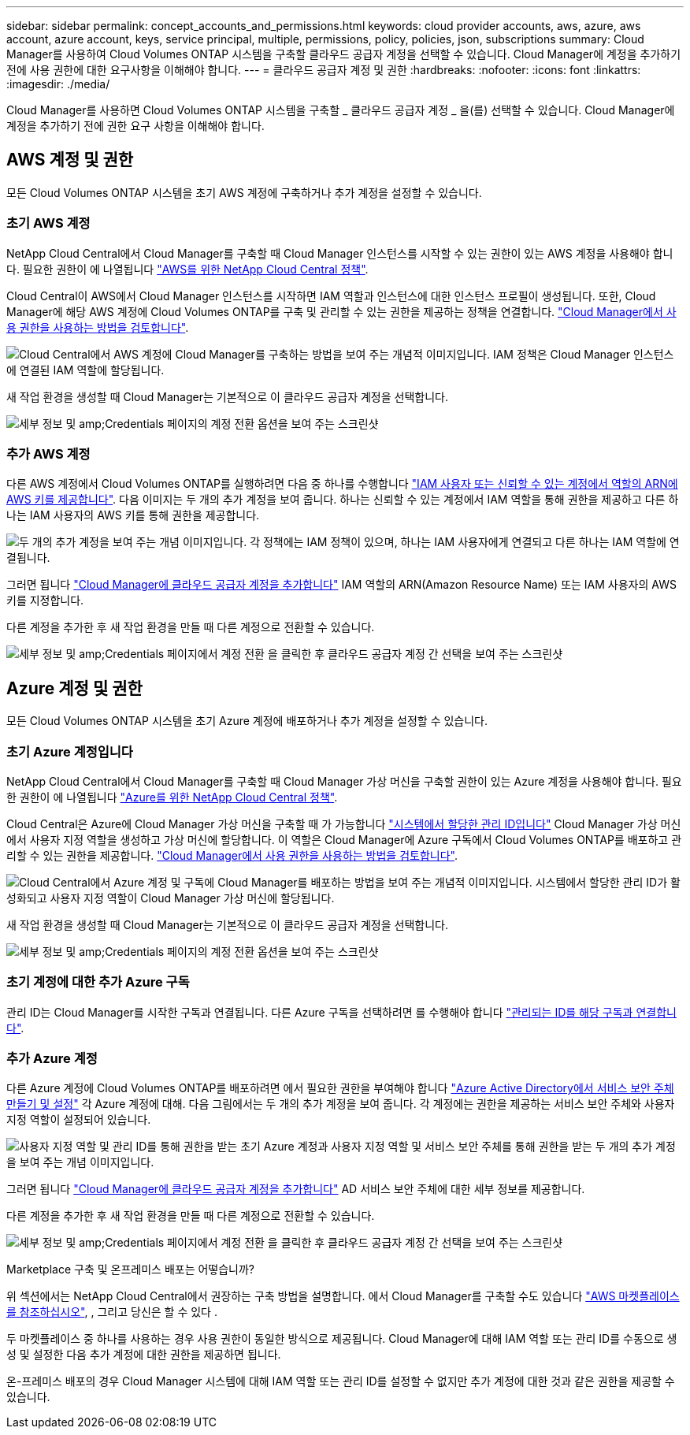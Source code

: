 ---
sidebar: sidebar 
permalink: concept_accounts_and_permissions.html 
keywords: cloud provider accounts, aws, azure, aws account, azure account, keys, service principal, multiple, permissions, policy, policies, json, subscriptions 
summary: Cloud Manager를 사용하여 Cloud Volumes ONTAP 시스템을 구축할 클라우드 공급자 계정을 선택할 수 있습니다. Cloud Manager에 계정을 추가하기 전에 사용 권한에 대한 요구사항을 이해해야 합니다. 
---
= 클라우드 공급자 계정 및 권한
:hardbreaks:
:nofooter: 
:icons: font
:linkattrs: 
:imagesdir: ./media/


[role="lead"]
Cloud Manager를 사용하면 Cloud Volumes ONTAP 시스템을 구축할 _ 클라우드 공급자 계정 _ 을(를) 선택할 수 있습니다. Cloud Manager에 계정을 추가하기 전에 권한 요구 사항을 이해해야 합니다.



== AWS 계정 및 권한

모든 Cloud Volumes ONTAP 시스템을 초기 AWS 계정에 구축하거나 추가 계정을 설정할 수 있습니다.



=== 초기 AWS 계정

NetApp Cloud Central에서 Cloud Manager를 구축할 때 Cloud Manager 인스턴스를 시작할 수 있는 권한이 있는 AWS 계정을 사용해야 합니다. 필요한 권한이 에 나열됩니다 https://mysupport.netapp.com/cloudontap/iampolicies["AWS를 위한 NetApp Cloud Central 정책"^].

Cloud Central이 AWS에서 Cloud Manager 인스턴스를 시작하면 IAM 역할과 인스턴스에 대한 인스턴스 프로필이 생성됩니다. 또한, Cloud Manager에 해당 AWS 계정에 Cloud Volumes ONTAP를 구축 및 관리할 수 있는 권한을 제공하는 정책을 연결합니다. link:reference_permissions.html#what-cloud-manager-does-with-aws-permissions["Cloud Manager에서 사용 권한을 사용하는 방법을 검토합니다"].

image:diagram_permissions_initial_aws.png["Cloud Central에서 AWS 계정에 Cloud Manager를 구축하는 방법을 보여 주는 개념적 이미지입니다. IAM 정책은 Cloud Manager 인스턴스에 연결된 IAM 역할에 할당됩니다."]

새 작업 환경을 생성할 때 Cloud Manager는 기본적으로 이 클라우드 공급자 계정을 선택합니다.

image:screenshot_accounts_select_aws.gif["세부 정보 및 amp;Credentials 페이지의 계정 전환 옵션을 보여 주는 스크린샷"]



=== 추가 AWS 계정

다른 AWS 계정에서 Cloud Volumes ONTAP를 실행하려면 다음 중 하나를 수행합니다 link:task_adding_cloud_accounts.html#setting-up-and-adding-aws-accounts-to-cloud-manager["IAM 사용자 또는 신뢰할 수 있는 계정에서 역할의 ARN에 AWS 키를 제공합니다"]. 다음 이미지는 두 개의 추가 계정을 보여 줍니다. 하나는 신뢰할 수 있는 계정에서 IAM 역할을 통해 권한을 제공하고 다른 하나는 IAM 사용자의 AWS 키를 통해 권한을 제공합니다.

image:diagram_permissions_multiple_aws.png["두 개의 추가 계정을 보여 주는 개념 이미지입니다. 각 정책에는 IAM 정책이 있으며, 하나는 IAM 사용자에게 연결되고 다른 하나는 IAM 역할에 연결됩니다."]

그러면 됩니다 link:task_adding_cloud_accounts.html#adding-aws-accounts-to-cloud-manager["Cloud Manager에 클라우드 공급자 계정을 추가합니다"] IAM 역할의 ARN(Amazon Resource Name) 또는 IAM 사용자의 AWS 키를 지정합니다.

다른 계정을 추가한 후 새 작업 환경을 만들 때 다른 계정으로 전환할 수 있습니다.

image:screenshot_accounts_switch_aws.gif["세부 정보 및 amp;Credentials 페이지에서 계정 전환 을 클릭한 후 클라우드 공급자 계정 간 선택을 보여 주는 스크린샷"]



== Azure 계정 및 권한

모든 Cloud Volumes ONTAP 시스템을 초기 Azure 계정에 배포하거나 추가 계정을 설정할 수 있습니다.



=== 초기 Azure 계정입니다

NetApp Cloud Central에서 Cloud Manager를 구축할 때 Cloud Manager 가상 머신을 구축할 권한이 있는 Azure 계정을 사용해야 합니다. 필요한 권한이 에 나열됩니다 https://mysupport.netapp.com/cloudontap/iampolicies["Azure를 위한 NetApp Cloud Central 정책"^].

Cloud Central은 Azure에 Cloud Manager 가상 머신을 구축할 때 가 가능합니다 https://docs.microsoft.com/en-us/azure/active-directory/managed-identities-azure-resources/overview["시스템에서 할당한 관리 ID입니다"^] Cloud Manager 가상 머신에서 사용자 지정 역할을 생성하고 가상 머신에 할당합니다. 이 역할은 Cloud Manager에 Azure 구독에서 Cloud Volumes ONTAP를 배포하고 관리할 수 있는 권한을 제공합니다. link:reference_permissions.html#what-cloud-manager-does-with-azure-permissions["Cloud Manager에서 사용 권한을 사용하는 방법을 검토합니다"].

image:diagram_permissions_initial_azure.png["Cloud Central에서 Azure 계정 및 구독에 Cloud Manager를 배포하는 방법을 보여 주는 개념적 이미지입니다. 시스템에서 할당한 관리 ID가 활성화되고 사용자 지정 역할이 Cloud Manager 가상 머신에 할당됩니다."]

새 작업 환경을 생성할 때 Cloud Manager는 기본적으로 이 클라우드 공급자 계정을 선택합니다.

image:screenshot_accounts_select_azure.gif["세부 정보 및 amp;Credentials 페이지의 계정 전환 옵션을 보여 주는 스크린샷"]



=== 초기 계정에 대한 추가 Azure 구독

관리 ID는 Cloud Manager를 시작한 구독과 연결됩니다. 다른 Azure 구독을 선택하려면 를 수행해야 합니다 link:task_adding_cloud_accounts.html#associating-additional-azure-subscriptions-with-a-managed-identity["관리되는 ID를 해당 구독과 연결합니다"].



=== 추가 Azure 계정

다른 Azure 계정에 Cloud Volumes ONTAP를 배포하려면 에서 필요한 권한을 부여해야 합니다 link:task_adding_cloud_accounts.html#setting-up-and-adding-azure-accounts-to-cloud-manager["Azure Active Directory에서 서비스 보안 주체 만들기 및 설정"] 각 Azure 계정에 대해. 다음 그림에서는 두 개의 추가 계정을 보여 줍니다. 각 계정에는 권한을 제공하는 서비스 보안 주체와 사용자 지정 역할이 설정되어 있습니다.

image:diagram_permissions_multiple_azure.png["사용자 지정 역할 및 관리 ID를 통해 권한을 받는 초기 Azure 계정과 사용자 지정 역할 및 서비스 보안 주체를 통해 권한을 받는 두 개의 추가 계정을 보여 주는 개념 이미지입니다."]

그러면 됩니다 link:task_adding_cloud_accounts.html#adding-azure-accounts-to-cloud-manager["Cloud Manager에 클라우드 공급자 계정을 추가합니다"] AD 서비스 보안 주체에 대한 세부 정보를 제공합니다.

다른 계정을 추가한 후 새 작업 환경을 만들 때 다른 계정으로 전환할 수 있습니다.

image:screenshot_accounts_switch_azure.gif["세부 정보 및 amp;Credentials 페이지에서 계정 전환 을 클릭한 후 클라우드 공급자 계정 간 선택을 보여 주는 스크린샷"]

.Marketplace 구축 및 온프레미스 배포는 어떻습니까?
****
위 섹션에서는 NetApp Cloud Central에서 권장하는 구축 방법을 설명합니다. 에서 Cloud Manager를 구축할 수도 있습니다 link:task_launching_aws_mktp.html["AWS 마켓플레이스 를 참조하십시오"], , 그리고 당신은 할 수 있다 .

두 마켓플레이스 중 하나를 사용하는 경우 사용 권한이 동일한 방식으로 제공됩니다. Cloud Manager에 대해 IAM 역할 또는 관리 ID를 수동으로 생성 및 설정한 다음 추가 계정에 대한 권한을 제공하면 됩니다.

온-프레미스 배포의 경우 Cloud Manager 시스템에 대해 IAM 역할 또는 관리 ID를 설정할 수 없지만 추가 계정에 대한 것과 같은 권한을 제공할 수 있습니다.

****